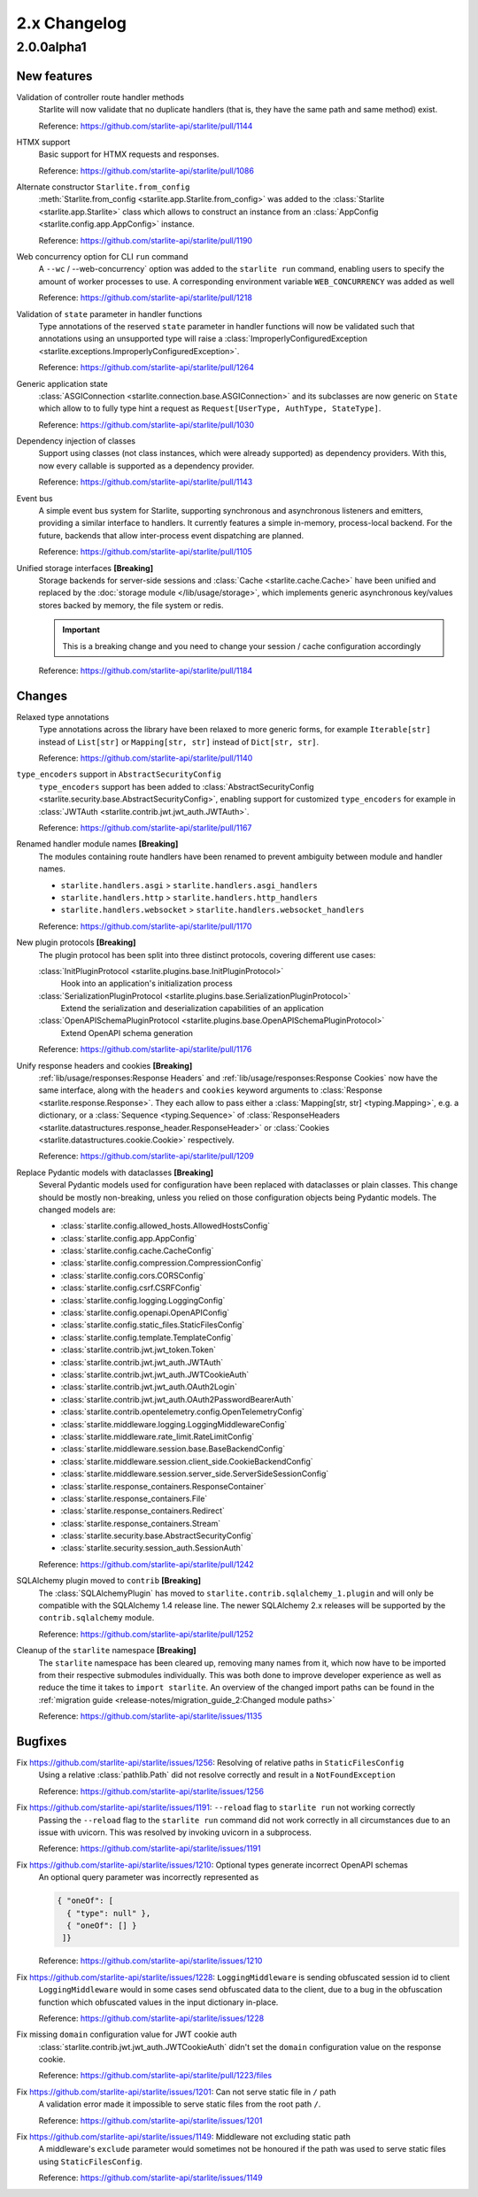 2.x Changelog
=============

2.0.0alpha1
-----------

New features
++++++++++++

Validation of controller route handler methods
    Starlite will now validate that no duplicate handlers (that is, they have the same
    path and same method) exist.

    Reference: https://github.com/starlite-api/starlite/pull/1144

HTMX support
    Basic support for HTMX requests and responses.

    Reference: https://github.com/starlite-api/starlite/pull/1086

Alternate constructor ``Starlite.from_config``
    :meth:`Starlite.from_config <starlite.app.Starlite.from_config>` was added to the
    :class:`Starlite <starlite.app.Starlite>` class which allows to construct an instance
    from an :class:`AppConfig <starlite.config.app.AppConfig>` instance.

    Reference: https://github.com/starlite-api/starlite/pull/1190

Web concurrency option for CLI ``run`` command
    A ``--wc`` / --web-concurrency` option was added to the ``starlite run`` command,
    enabling users to specify the amount of worker processes to use. A corresponding
    environment variable ``WEB_CONCURRENCY`` was added as well

    Reference: https://github.com/starlite-api/starlite/pull/1218

Validation of ``state`` parameter in handler functions
    Type annotations of the reserved ``state`` parameter in handler functions will
    now be validated such that annotations using an unsupported type will raise a
    :class:`ImproperlyConfiguredException <starlite.exceptions.ImproperlyConfiguredException>`.

    Reference: https://github.com/starlite-api/starlite/pull/1264

Generic application state
    :class:`ASGIConnection <starlite.connection.base.ASGIConnection>` and its subclasses are now generic on ``State``
    which allow to to fully type hint a request as ``Request[UserType, AuthType, StateType]``.

    Reference: https://github.com/starlite-api/starlite/pull/1030

Dependency injection of classes
    Support using classes (not class instances, which were already supported) as dependency providers.
    With this, now every callable is supported as a dependency provider.

    Reference: https://github.com/starlite-api/starlite/pull/1143

Event bus
    A simple event bus system for Starlite, supporting synchronous and asynchronous listeners and emitters, providing a
    similar interface to handlers. It currently features a simple in-memory, process-local backend. For the future,
    backends that allow inter-process event dispatching are planned.

    Reference: https://github.com/starlite-api/starlite/pull/1105

Unified storage interfaces **[Breaking]**
    Storage backends for server-side sessions and :class:`Cache <starlite.cache.Cache>` have been unified and replaced
    by the :doc:`storage module </lib/usage/storage>`, which implements generic asynchronous key/values stores backed
    by memory, the file system or redis.

    .. important::
        This is a breaking change and you need to change your session / cache configuration accordingly

    Reference: https://github.com/starlite-api/starlite/pull/1184


Changes
+++++++

Relaxed type annotations
    Type annotations across the library have been relaxed to more generic forms, for example
    ``Iterable[str]`` instead of ``List[str]`` or ``Mapping[str, str]`` instead of ``Dict[str, str]``.

    Reference: https://github.com/starlite-api/starlite/pull/1140

``type_encoders`` support in ``AbstractSecurityConfig``
    ``type_encoders`` support has been added to
    :class:`AbstractSecurityConfig <starlite.security.base.AbstractSecurityConfig>`, enabling support for customized
    ``type_encoders`` for example in :class:`JWTAuth <starlite.contrib.jwt.jwt_auth.JWTAuth>`.

    Reference: https://github.com/starlite-api/starlite/pull/1167

Renamed handler module names **[Breaking]**
    The modules containing route handlers have been renamed to prevent ambiguity between module and handler names.

    - ``starlite.handlers.asgi`` > ``starlite.handlers.asgi_handlers``
    - ``starlite.handlers.http`` > ``starlite.handlers.http_handlers``
    - ``starlite.handlers.websocket`` > ``starlite.handlers.websocket_handlers``

    Reference: https://github.com/starlite-api/starlite/pull/1170

New plugin protocols **[Breaking]**
    The plugin protocol has been split into three distinct protocols, covering different use cases:

    :class:`InitPluginProtocol <starlite.plugins.base.InitPluginProtocol>`
        Hook into an application's initialization process

    :class:`SerializationPluginProtocol <starlite.plugins.base.SerializationPluginProtocol>`
        Extend the serialization and deserialization capabilities of an application

    :class:`OpenAPISchemaPluginProtocol <starlite.plugins.base.OpenAPISchemaPluginProtocol>`
        Extend OpenAPI schema generation

    Reference: https://github.com/starlite-api/starlite/pull/1176

Unify response headers and cookies **[Breaking]**
    :ref:`lib/usage/responses:Response Headers` and :ref:`lib/usage/responses:Response Cookies` now have the same
    interface, along with the ``headers`` and ``cookies`` keyword arguments to
    :class:`Response <starlite.response.Response>`. They each allow to pass either a
    :class:`Mapping[str, str] <typing.Mapping>`, e.g. a dictionary, or a :class:`Sequence <typing.Sequence>` of
    :class:`ResponseHeaders <starlite.datastructures.response_header.ResponseHeader>` or
    :class:`Cookies <starlite.datastructures.cookie.Cookie>` respectively.

    Reference: https://github.com/starlite-api/starlite/pull/1209

Replace Pydantic models with dataclasses **[Breaking]**
    Several Pydantic models used for configuration have been replaced with dataclasses or plain classes. This change
    should be mostly non-breaking, unless you relied on those configuration objects being Pydantic models. The changed
    models are:


    - :class:`starlite.config.allowed_hosts.AllowedHostsConfig`
    - :class:`starlite.config.app.AppConfig`
    - :class:`starlite.config.cache.CacheConfig`
    - :class:`starlite.config.compression.CompressionConfig`
    - :class:`starlite.config.cors.CORSConfig`
    - :class:`starlite.config.csrf.CSRFConfig`
    - :class:`starlite.config.logging.LoggingConfig`
    - :class:`starlite.config.openapi.OpenAPIConfig`
    - :class:`starlite.config.static_files.StaticFilesConfig`
    - :class:`starlite.config.template.TemplateConfig`
    - :class:`starlite.contrib.jwt.jwt_token.Token`
    - :class:`starlite.contrib.jwt.jwt_auth.JWTAuth`
    - :class:`starlite.contrib.jwt.jwt_auth.JWTCookieAuth`
    - :class:`starlite.contrib.jwt.jwt_auth.OAuth2Login`
    - :class:`starlite.contrib.jwt.jwt_auth.OAuth2PasswordBearerAuth`
    - :class:`starlite.contrib.opentelemetry.config.OpenTelemetryConfig`
    - :class:`starlite.middleware.logging.LoggingMiddlewareConfig`
    - :class:`starlite.middleware.rate_limit.RateLimitConfig`
    - :class:`starlite.middleware.session.base.BaseBackendConfig`
    - :class:`starlite.middleware.session.client_side.CookieBackendConfig`
    - :class:`starlite.middleware.session.server_side.ServerSideSessionConfig`
    - :class:`starlite.response_containers.ResponseContainer`
    - :class:`starlite.response_containers.File`
    - :class:`starlite.response_containers.Redirect`
    - :class:`starlite.response_containers.Stream`
    - :class:`starlite.security.base.AbstractSecurityConfig`
    - :class:`starlite.security.session_auth.SessionAuth`

    Reference: https://github.com/starlite-api/starlite/pull/1242

SQLAlchemy plugin moved to ``contrib`` **[Breaking]**
    The :class:`SQLAlchemyPlugin` has moved to ``starlite.contrib.sqlalchemy_1.plugin`` and will only be compatible with
    the SQLAlchemy 1.4 release line. The newer SQLAlchemy 2.x releases will be supported by the ``contrib.sqlalchemy``
    module.

    Reference: https://github.com/starlite-api/starlite/pull/1252

Cleanup of the ``starlite`` namespace  **[Breaking]**
    The ``starlite`` namespace has been cleared up, removing many names from it, which now have to be imported from
    their respective submodules individually. This was both done to improve developer experience as well as reduce
    the time it takes to ``import starlite``.
    An overview of the changed import paths can be found in the
    :ref:`migration guide <release-notes/migration_guide_2:Changed module paths>`

    Reference: https://github.com/starlite-api/starlite/issues/1135


Bugfixes
+++++++++

Fix https://github.com/starlite-api/starlite/issues/1256: Resolving of relative paths in ``StaticFilesConfig``
    Using a relative :class:`pathlib.Path` did not resolve correctly and result in a ``NotFoundException``

    Reference: https://github.com/starlite-api/starlite/issues/1256

Fix https://github.com/starlite-api/starlite/issues/1191: ``--reload`` flag to ``starlite run`` not working correctly
    Passing the ``--reload`` flag to the ``starlite run`` command did not work correctly in all circumstances due to an
    issue with uvicorn. This was resolved by invoking uvicorn in a subprocess.

    Reference: https://github.com/starlite-api/starlite/issues/1191

Fix https://github.com/starlite-api/starlite/issues/1210: Optional types generate incorrect OpenAPI schemas
    An optional query parameter was incorrectly represented as

    .. code-block::

        { "oneOf": [
          { "type": null" },
          { "oneOf": [] }
         ]}

    Reference: https://github.com/starlite-api/starlite/issues/1210

Fix https://github.com/starlite-api/starlite/issues/1228: ``LoggingMiddleware`` is sending obfuscated session id to client
    ``LoggingMiddleware`` would in some cases send obfuscated data to the client, due to a bug in the obfuscation function
    which obfuscated values in the input dictionary in-place.

    Reference: https://github.com/starlite-api/starlite/issues/1228

Fix missing ``domain`` configuration value for JWT cookie auth
    :class:`starlite.contrib.jwt.jwt_auth.JWTCookieAuth` didn't set the ``domain`` configuration value on the response
    cookie.

    Reference: https://github.com/starlite-api/starlite/pull/1223/files

Fix https://github.com/starlite-api/starlite/issues/1201: Can not serve static file in ``/`` path
    A validation error made it impossible to serve static files from the root path ``/``.

    Reference: https://github.com/starlite-api/starlite/issues/1201

Fix https://github.com/starlite-api/starlite/issues/1149: Middleware not excluding static path
    A middleware's ``exclude`` parameter would sometimes not be honoured if the path was used to serve static files
    using ``StaticFilesConfig``.

    Reference: https://github.com/starlite-api/starlite/issues/1149
